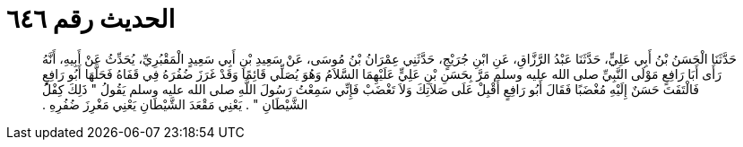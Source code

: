 
= الحديث رقم ٦٤٦

[quote.hadith]
حَدَّثَنَا الْحَسَنُ بْنُ أَبِي عَلِيٍّ، حَدَّثَنَا عَبْدُ الرَّزَّاقِ، عَنِ ابْنِ جُرَيْجٍ، حَدَّثَنِي عِمْرَانُ بْنُ مُوسَى، عَنْ سَعِيدِ بْنِ أَبِي سَعِيدٍ الْمَقْبُرِيِّ، يُحَدِّثُ عَنْ أَبِيهِ، أَنَّهُ رَأَى أَبَا رَافِعٍ مَوْلَى النَّبِيِّ صلى الله عليه وسلم مَرَّ بِحَسَنِ بْنِ عَلِيٍّ عَلَيْهِمَا السَّلاَمُ وَهُوَ يُصَلِّي قَائِمًا وَقَدْ غَرَزَ ضُفُرَهُ فِي قَفَاهُ فَحَلَّهَا أَبُو رَافِعٍ فَالْتَفَتَ حَسَنٌ إِلَيْهِ مُغْضَبًا فَقَالَ أَبُو رَافِعٍ أَقْبِلْ عَلَى صَلاَتِكَ وَلاَ تَغْضَبْ فَإِنِّي سَمِعْتُ رَسُولَ اللَّهِ صلى الله عليه وسلم يَقُولُ ‏"‏ ذَلِكَ كِفْلُ الشَّيْطَانِ ‏"‏ ‏.‏ يَعْنِي مَقْعَدَ الشَّيْطَانِ يَعْنِي مَغْرِزَ ضُفُرِهِ ‏.‏